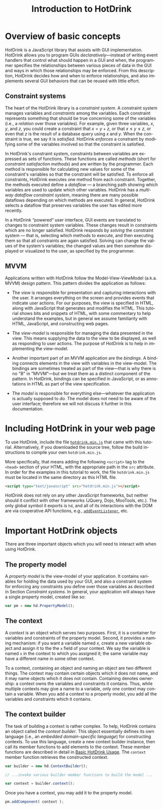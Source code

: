 #+TITLE: Introduction to HotDrink
#+LANGUAGE:  en
#+OPTIONS: H:2 author:nil creator:nil
#+HTML_HEAD_EXTRA: <script type="text/javascript" src="hotdrink.min.js"></script>
#+HTML_HEAD_EXTRA: <link rel="stylesheet" type="text/css" href="style.css"/>
# #+INFOJS_OPT: sdepth:1 home:index.html

* Overview of basic concepts

HotDrink is a JavaScript library that assists with GUI implementation.
HotDrink allows you to program GUIs /declaratively/---instead of
writing event handlers that control what should happen in a GUI and when,
the programmer specifies the relationships between various pieces of
data in the GUI and ways in which those relationships may be enforced.
From this description, HotDrink decides how and when to enforce relationships,
and also implements several GUI behaviors
that can be reused with little effort.

** Constraint systems

The heart of the HotDrink library is a /constraint system/.  A
constraint system manages variables and /constraints/ among the variables.  Each
constraint represents something that should be true concerning some of the
variables (i.e., a /relation/ over those variables).
For example, given three variables, $x$, $y$, and $z$, you
could create a constraint that $x = y + z$, or that $x \le y \le z$, or even that $z$
is the result of a database query using $x$ and $y$.  When the
constraint is true, we say it is /satisfied/.  HotDrink /enforces/ a
constraint by modifying some of the variables involved so that the constraint is
satisfied.

In HotDrink's constraint system, constraints between variables are expressed
as sets of functions.  These functions are called /methods/ (short for
/constraint satisfaction methods/) and are written by the programmer.  Each
method is responsible for calculating new values for some of the constraint's
variables so that the constraint will be satisfied.  To enforce all
constraints, HotDrink executes one method from each constraint.  Together, the
methods executed define a /dataflow/ --- a branching path showing which
variables are used to update which other variables.  HotDrink has a
/multi-way dataflow constraint system/, meaning there are many possible
dataflows depending on which methods are executed.  In general, HotDrink
selects a dataflow that preserves variables the user has edited more recently.

In a HotDrink \ldquo{}powered\rdquo{} user interface, GUI events are translated to changes
to constraint system variables.  These changes result
in constraints which are no longer satisfied.  HotDrink
responds by /solving/ the constraint system --- that is, selecting which methods
to execute, and then executing them so that all constraints are again
satisfied.  Solving can change the values of the system's variables; the
changed values are then somehow
displayed or visualized to the user, as specified by the programmer.

** MVVM

Applications written with HotDrink follow the Model-View-ViewModel
(a.k.a. MVVM) design pattern.  This pattern divides the application as
follows:

- The /view/ is responsible for presentation and capturing
  interactions with the user.  It arranges everything on the screen
  and provides events that indicate user actions.  For our purposes,
  the view is specified in HTML, along with JavaScript that
  generates and modifies the HTML.  This tutorial shows bits and snippets of HTML, with
  some commentary to help understand the examples, but in general we assume familiarity
  with HTML, JavaScript, and constructing web pages.

- The /view-model/ is responsible for managing the data presented in
  the view. This means supplying the data to the view to be displayed,
  as well as responding to user actions.  The purpose of
  HotDrink is to help in implementing the view-model.

- Another important part of an MVVM application are the /bindings/.  A
  binding connects elements in the view with variables in the
  view-model.  The bindings are sometimes treated as part of the
  view---that is why there is no "B" in "MVVM"---but we treat them as
  a distinct component of the pattern.  In HotDrink, bindings can be
  specified in JavaScript, or as annotations in HTML as part of the
  view specification.

- The /model/ is responsible for everything else---whatever the
  application is actually supposed to /do/.  The model does not need to
  be aware of the user interface; therefore we will not discuss it further in
  this documentation.

* Including HotDrink in your web page

To use HotDrink, include the file [[file:hotdrink.min.js][=hotdrink.min.js=]] that came with
this tutorial.  Alternatively, if you downloaded the source tree,
follow the build instructions to compile your own =hotdrink.min.js=.

More specifically, that means adding the following ~<script>~ tag to
the ~<head>~ section
of your HTML, with the appropriate path in the ~src~ attribute.  In
order for the examples in this tutorial to work, the file
=hotdrink.min.js= must be located in the same directory as this HTML
file.

#+BEGIN_SRC html
<script type="text/javascript" src="hotdrink.min.js"></script>
#+END_SRC

HotDrink does not rely on any other JavaScript frameworks, but neither should it
conflict with other frameworks (JQuery, Dojo, MooTools, etc.).
The only global symbol it exports is ~hd~, and all of its interactions
with the DOM are via cooperative API functions, e.g.,
[[https://developer.mozilla.org/en-US/docs/Web/API/EventTarget.addEventListener][~addEventListener~]], etc.

* Important HotDrink objects

There are three important objects which you will need to interact with when
using HotDrink.

** The property model

A /property model/ is the view-model of your application.  It contains
variables for holding the data used by your GUI, and also a constraint system
for enforcing any constraints you define over those variables as described in
Section [[Constraint systems]].  In general, your application will always have a
single property model, created like so:

#+BEGIN_SRC js
var pm = new hd.PropertyModel();
#+END_SRC

** The context

A /context/ is an object which serves two purposes.  First, it is a container
for variables and constraints of the property model.  Second, it provides a
naming mechanism: if you want a variable named $x$, create a new variable
object and assign it to the the ~x~ field of your context.  We say the
variable is named ~x~ in the context to which you assigned it; the same
variable may have a different name in some other context.

To a context, containing an object and naming an object are two different
things.  The context may contain certain objects which it does not name, and
it may name objects which it does not contain.  Containing denotes ownership:
a context owns the variables and constraints it contains.  Thus, while
multiple contexts may give a name to a variable, only one context may contain
a variable.  When you add a context to a property model, you add all the
variables and constraints which it contains.

** The context builder

The task of building a context is rather complex.  To help, HotDrink contains
an object called the /context builder/.  This object essentially defines its
own language (i.e., an /embedded domain-specific language/) for constructing
contexts.  To use this language, create a new context builder instance, then
call its member functions to add elements to the context.  These member
functions are described in detail in [[file:basics.org][Basic HotDrink Usage]].  The ~context~
member function retrieves the constructed context.

#+BEGIN_SRC js
var builder = new hd.ContextBuilder();

// ...invoke various builder member functions to build the model ...

var context = builder.context();
#+END_SRC

Once you have a context, you may add it to the property model.

#+BEGIN_SRC js
pm.addComponent( context );
#+END_SRC
